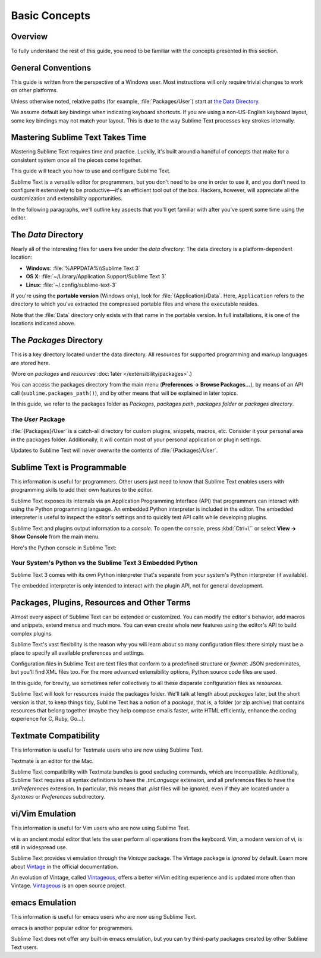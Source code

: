 ==============
Basic Concepts
==============


Overview
========

To fully understand the rest of this guide,
you need to be familiar
with the concepts presented in this section.


General Conventions
===================

This guide is written from the perspective of a Windows user.
Most instructions will only require trivial changes
to work on other platforms.

Unless otherwise noted,
relative paths (for example, :file:`Packages/User`)
start at `the Data Directory`_.

We assume default key bindings
when indicating keyboard shortcuts.
If you are using a non-US-English keyboard layout,
some key bindings may not match your layout.
This is due to the way Sublime Text
processes key strokes internally.


Mastering Sublime Text Takes Time
=================================

Mastering Sublime Text requires time and practice.
Luckily, it's built around
a handful of concepts
that make for a consistent
system once all the pieces come together.

This guide will teach you
how to use and configure Sublime Text.

Sublime Text is a versatile editor for programmers,
but you don't need to be one
in order to use it,
and you don't need
to configure it extensively to be productive—it's an efficient tool out of the box.
Hackers, however, will appreciate
all the customization and extensibility opportunities.

In the following paragraphs,
we'll outline key aspects
that you'll get familiar with
after you've spent some time using the editor.

.. _data-directory:

The *Data* Directory
====================

Nearly all of the interesting files for users
live under the *data directory*.
The data directory is
a platform-dependent location:

* **Windows**: :file:`%APPDATA%\\Sublime Text 3`
* **OS X**: :file:`~/Library/Application Support/Sublime Text 3`
* **Linux**: :file:`~/.config/sublime-text-3`

If you're using the **portable version** (Windows only),
look for :file:`{Application}/Data`.
Here, ``Application``
refers to the directory
to which you've extracted
the compressed portable files
and where the executable resides.

Note that the :file:`Data` directory
only exists with that name
in the portable version.
In full installations,
it is one of the locations
indicated above.


The *Packages* Directory
========================

This is a key directory
located under the data directory.
All resources for supported programming
and markup languages
are stored here.

(More on *packages* and *resources* :doc:`later </extensibility/packages>`.)


You can access the packages directory
from the main menu (**Preferences → Browse Packages...**),
by means of an API call (``sublime.packages_path()``),
and by other means
that will be explained in later topics.

In this guide, we refer to the packages folder
as *Packages*, *packages path*, *packages folder* or *packages directory*.


The *User* Package
******************

:file:`{Packages}/User` is a catch-all directory
for custom plugins, snippets, macros, etc.
Consider it your personal area
in the packages folder.
Additionally, it will contain
most of your personal application or plugin settings.

Updates to Sublime Text will never
overwrite the contents of :file:`{Packages}/User`.


Sublime Text is Programmable
============================

This information is useful for programmers.
Other users just need to know
that Sublime Text
enables users with programming skills
to add their own features to the editor.

Sublime Text exposes its internals
via an Application Programming Interface (API)
that programmers can interact with using
the Python programming language.
An embedded Python interpreter is included
in the editor.
The embedded interpreter is useful
to inspect the editor's settings
and to quickly test API calls
while developing plugins.

Sublime Text and plugins output information
to a *console*.
To open the console,
press :kbd:`Ctrl+\``
or select **View → Show Console**
from the main menu.

Here's the Python console in Sublime Text:

.. image:: basic-concepts-console.png


Your System's Python vs the Sublime Text 3 Embedded Python
**********************************************************

Sublime Text 3 comes with its own Python interpreter
that's separate
from your system's Python interpreter
(if available).

The embedded interpreter is only intended
to interact with the plugin API,
not for general development.


Packages, Plugins, Resources and Other Terms
============================================

Almost every aspect of Sublime Text
can be extended or customized.
You can modify the editor's behavior,
add macros and snippets, extend menus
and much more.
You can even create whole new features
using the editor's API to build complex
plugins.

Sublime Text's vast flexibility is the reason
why you will learn
about so many configuration files:
there simply must be a place
to specify all available preferences and settings.

Configuration files in Sublime Text
are text files
that conform to a predefined structure or *format*:
JSON predominates,
but you'll find XML files too.
For the more advanced
extensibility options,
Python source code files are used.

In this guide, for brevity,
we sometimes refer collectively to all these
disparate configuration files as *resources*.

Sublime Text will look for resources
inside the packages folder.
We'll talk at length about *packages* later,
but the short version is that,
to keep things tidy,
Sublime Text has a notion of a *package*,
that is, a folder (or zip archive)
that contains resources
that belong together
(maybe they help
compose emails faster,
write HTML efficiently,
enhance the coding experience for C, Ruby, Go...).


Textmate Compatibility
======================

This information is useful
for Textmate users
who are now using Sublime Text.

Textmate is an editor for the Mac.

Sublime Text compatibility with Textmate bundles
is good excluding commands,
which are incompatible.
Additionally, Sublime Text requires
all syntax definitions to have the *.tmLanguage* extension,
and all preferences files
to have the *.tmPreferences* extension.
In particular, this means that *.plist* files
will be ignored,
even if they are located
under a *Syntaxes* or *Preferences* subdirectory.


vi/Vim Emulation
================

This information is useful for Vim users
who are now using Sublime Text.

vi is an ancient modal editor
that lets the user perform all operations
from the keyboard.
Vim, a modern version of vi,
is still in widespread use.

Sublime Text provides vi emulation
through the *Vintage* package.
The Vintage package is *ignored* by default.
Learn more about Vintage_
in the official documentation.

An evolution of Vintage, called Vintageous_,
offers a better vi/Vim editing experience
and is updated more often than Vintage.
Vintageous_ is an open source project.

.. _Vintage: https://www.sublimetext.com/docs/3/vintage.html
.. _Vintageous: https://github.com/guillermooo/Vintageous


emacs Emulation
===============

This information is useful
for emacs users who are
now using Sublime Text.

emacs is another popular
editor for programmers.

Sublime Text does not offer
any built-in emacs emulation,
but you can try third-party packages
created by other Sublime Text users.
